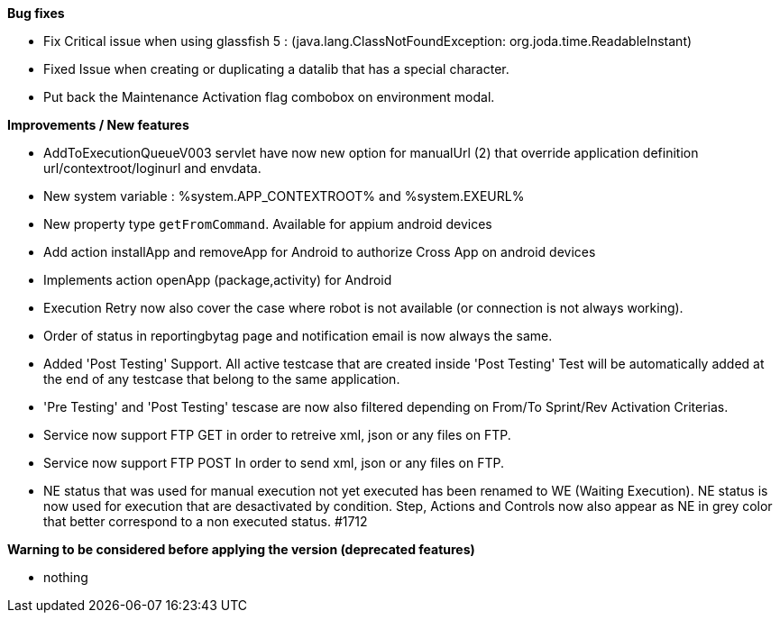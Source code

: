 *Bug fixes*
[square]
* Fix Critical issue when using glassfish 5 : (java.lang.ClassNotFoundException: org.joda.time.ReadableInstant)
* Fixed Issue when creating or duplicating a datalib that has a special character.
* Put back the Maintenance Activation flag combobox on environment modal.

*Improvements / New features*
[square]
* AddToExecutionQueueV003 servlet have now new option for manualUrl (2) that override application definition url/contextroot/loginurl and envdata.
* New system variable : %system.APP_CONTEXTROOT% and %system.EXEURL%
* New property type `getFromCommand`. Available for appium android devices
* Add action installApp and removeApp for Android to authorize Cross App on android devices
* Implements action openApp (package,activity) for Android
* Execution Retry now also cover the case where robot is not available (or connection is not always working).
* Order of status in reportingbytag page and notification email is now always the same.
* Added 'Post Testing' Support. All active testcase that are created inside 'Post Testing' Test will be automatically added at the end of any testcase that belong to the same application.
* 'Pre Testing' and 'Post Testing' tescase are now also filtered depending on From/To Sprint/Rev Activation Criterias.
* Service now support FTP GET in order to retreive xml, json or any files on FTP.
* Service now support FTP POST In order to send xml, json or any files on FTP.
* NE status that was used for manual execution not yet executed has been renamed to WE (Waiting Execution). NE status is now used for execution that are desactivated by condition. Step, Actions and Controls now also appear as NE in grey color that better correspond to a non executed status. #1712

*Warning to be considered before applying the version (deprecated features)*
[square]
* nothing
